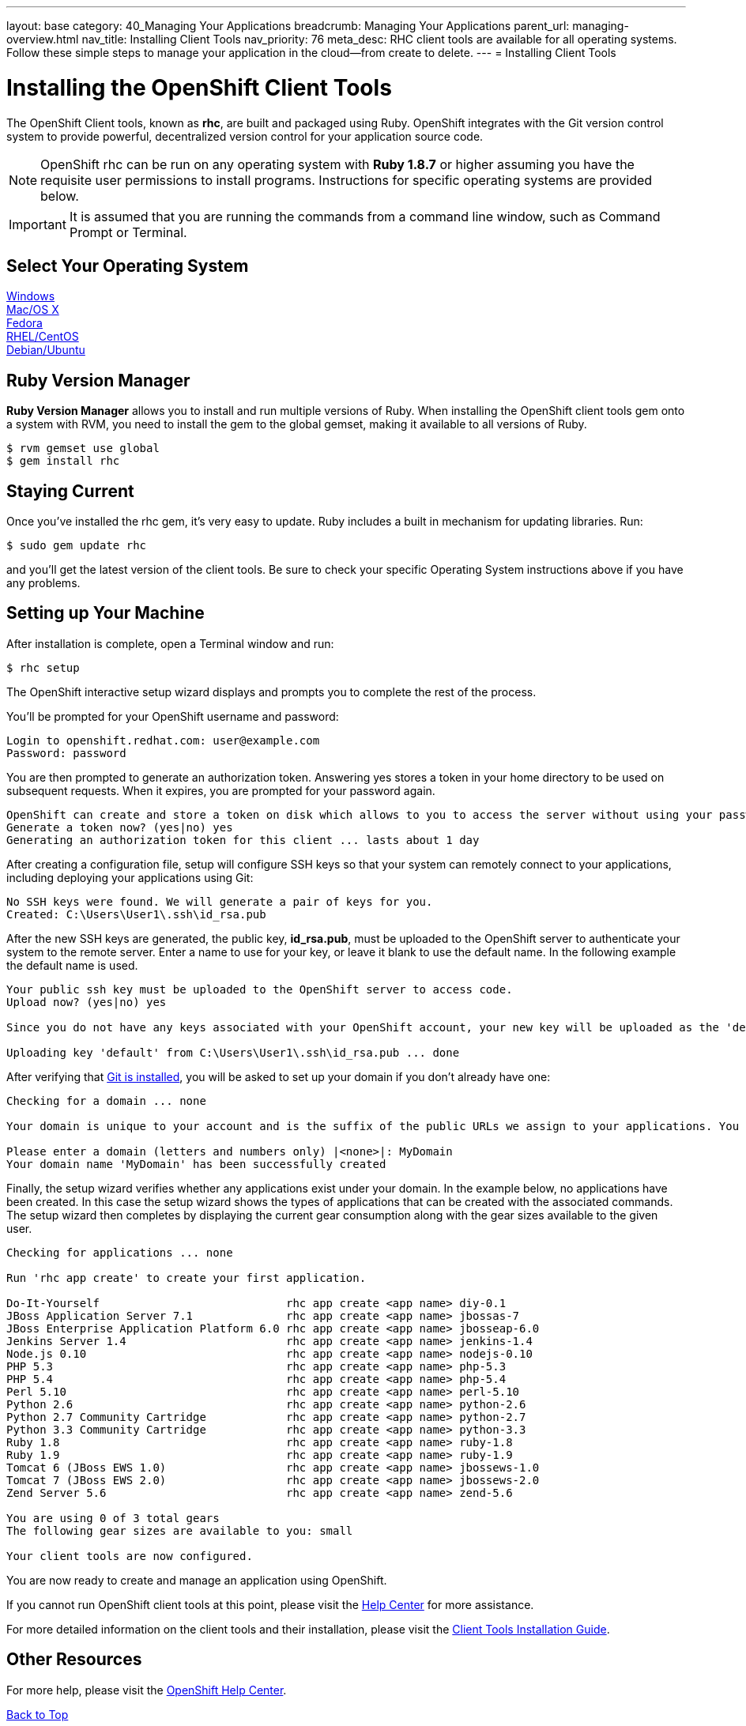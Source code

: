 ---
layout: base
category: 40_Managing Your Applications
breadcrumb: Managing Your Applications
parent_url: managing-overview.html
nav_title: Installing Client Tools
nav_priority: 76
meta_desc: RHC client tools are available for all operating systems.  Follow these simple steps to manage your application in the cloud--from create to delete.
---
= Installing Client Tools

[[top]]
[float]
= Installing the OpenShift Client Tools
[.lead]
The OpenShift Client tools, known as *rhc*, are built and packaged using Ruby. OpenShift integrates with the Git version control system to provide powerful, decentralized version control for your application source code.

NOTE: OpenShift rhc can be run on any operating system with *Ruby 1.8.7* or higher assuming you have the requisite user permissions to install programs. Instructions for specific operating systems are provided below.

IMPORTANT: It is assumed that you are running the commands from a command line window, such as Command Prompt or Terminal.

== Select Your Operating System
link:getting-started-windows.html#client-tools[Windows] +
link:getting-started-osx.html#client-tools[Mac/OS X] +
link:getting-started-fedora.html#client-tools[Fedora] +
link:getting-started-rhel-centos.html#client-tools[RHEL/CentOS] +
link:getting-started-debian-ubuntu.html#client-tools[Debian/Ubuntu] +

== Ruby Version Manager
*Ruby Version Manager* allows you to install and run multiple versions of Ruby. When installing the OpenShift client tools gem onto a system with RVM, you need to install the gem to the global gemset, making it available to all versions of Ruby.
[source]
----
$ rvm gemset use global
$ gem install rhc
----

[[staying-current]]
== Staying Current
Once you've installed the rhc gem, it's very easy to update. Ruby includes a built in mechanism for updating libraries. Run:

[source]
----
$ sudo gem update rhc
----

and you'll get the latest version of the client tools. Be sure to check your specific Operating System instructions above if you have any problems.

[[rhc-setup]]
== Setting up Your Machine
After installation is complete, open a Terminal window and run:
[source]
----
$ rhc setup
----
The OpenShift interactive setup wizard displays and prompts you to complete the rest of the process.

You'll be prompted for your OpenShift username and password:

[source]
----
Login to openshift.redhat.com: user@example.com
Password: password
----

You are then prompted to generate an authorization token. Answering yes stores a token in your home directory to be used on subsequent requests. When it expires, you are prompted for your password again.

[source]
----
OpenShift can create and store a token on disk which allows to you to access the server without using your password. The key is stored in your home directory and should be kept secret. You can delete the key at any time by running 'rhc logout'.
Generate a token now? (yes|no) yes
Generating an authorization token for this client ... lasts about 1 day
----

After creating a configuration file, setup will configure SSH keys so that your system can remotely connect to your applications, including deploying your applications using Git:

[source]
----
No SSH keys were found. We will generate a pair of keys for you.
Created: C:\Users\User1\.ssh\id_rsa.pub
----

After the new SSH keys are generated, the public key, *id_rsa.pub*, must be uploaded to the OpenShift server to authenticate your system to the remote server. Enter a name to use for your key, or leave it blank to use the default name. In the following example the default name is used.

[source]
----
Your public ssh key must be uploaded to the OpenShift server to access code.
Upload now? (yes|no) yes

Since you do not have any keys associated with your OpenShift account, your new key will be uploaded as the 'default' key

Uploading key 'default' from C:\Users\User1\.ssh\id_rsa.pub ... done
----

After verifying that link:#installing-git[Git is installed], you will be asked to set up your domain if you don't already have one:

[source]
----
Checking for a domain ... none

Your domain is unique to your account and is the suffix of the public URLs we assign to your applications. You may configure your domain here or leave it blank and use 'rhc domain create' to create a domain later. You will not be able to create applications without first creating a domain.

Please enter a domain (letters and numbers only) |<none>|: MyDomain
Your domain name 'MyDomain' has been successfully created
----

Finally, the setup wizard verifies whether any applications exist under your domain. In the example below, no applications have been created. In this case the setup wizard shows the types of applications that can be created with the associated commands. The setup wizard then completes by displaying the current gear consumption along with the gear sizes available to the given user.

[source]
----
Checking for applications ... none

Run 'rhc app create' to create your first application.

Do-It-Yourself                            rhc app create <app name> diy-0.1
JBoss Application Server 7.1              rhc app create <app name> jbossas-7
JBoss Enterprise Application Platform 6.0 rhc app create <app name> jbosseap-6.0
Jenkins Server 1.4                        rhc app create <app name> jenkins-1.4
Node.js 0.10                              rhc app create <app name> nodejs-0.10
PHP 5.3                                   rhc app create <app name> php-5.3
PHP 5.4                                   rhc app create <app name> php-5.4
Perl 5.10                                 rhc app create <app name> perl-5.10
Python 2.6                                rhc app create <app name> python-2.6
Python 2.7 Community Cartridge            rhc app create <app name> python-2.7
Python 3.3 Community Cartridge            rhc app create <app name> python-3.3
Ruby 1.8                                  rhc app create <app name> ruby-1.8
Ruby 1.9                                  rhc app create <app name> ruby-1.9
Tomcat 6 (JBoss EWS 1.0)                  rhc app create <app name> jbossews-1.0
Tomcat 7 (JBoss EWS 2.0)                  rhc app create <app name> jbossews-2.0
Zend Server 5.6                           rhc app create <app name> zend-5.6

You are using 0 of 3 total gears
The following gear sizes are available to you: small

Your client tools are now configured.
----

You are now ready to create and manage an application using OpenShift.

If you cannot run OpenShift client tools at this point, please visit the link:https://help.openshift.com[Help Center] for more assistance.

For more detailed information on the client tools and their installation, please visit the link:https://access.redhat.com/documentation/en-US/OpenShift_Online/2.0/html/Client_Tools_Installation_Guide/index.html[Client Tools Installation Guide].

== Other Resources
For more help, please visit the link:https://help.openshift.com[OpenShift Help Center].

link:#top[Back to Top]
